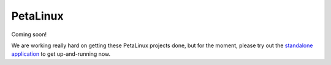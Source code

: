 =========
PetaLinux
=========

Coming soon!

We are working really hard on getting these PetaLinux projects done, but for the moment, please
try out the `standalone application <standalone.html>`_ to get up-and-running now.

